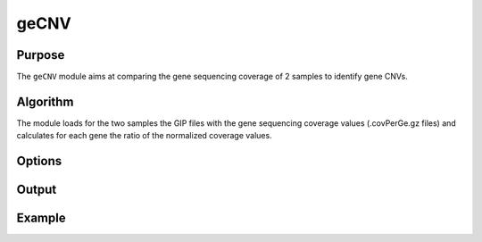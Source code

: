 #####
geCNV
#####


Purpose
-------
The ``geCNV`` module aims at comparing the gene sequencing coverage of 2 samples to identify gene CNVs.


Algorithm
---------

The module loads for the two samples the GIP files with the gene sequencing coverage values (.covPerGe.gz files) and calculates for each gene the ratio of the normalized coverage values. 


Options
-------

+-------------------+------------------------------------------------------------------+----------------+
|Option             |Description                                                       |Argument        |
+===================+==================================================================+================+
|\-\-samples        |Sample names. It determines the plotting order [**required**]     |[char ...]      | |                   |                                                                  |                |    
+-------------------+------------------------------------------------------------------+----------------+
|\-\-gipOut         |GIP output directory [**required**]                               |[char]          |
+-------------------+------------------------------------------------------------------+----------------+
|\-\-outName        |Output name [default NA]                                          |[char]          |
+-------------------+------------------------------------------------------------------+----------------+
|\-\-chrs           |Chromosomes to use. If "NA" it uses the same chromsomes as GIP    |[char ...]      |
|                   |                                                                  |                |
|                   |[default NA]                                                      |                |
+-------------------+------------------------------------------------------------------+----------------+
|\-\-MAPQ           |Label genes with MAPQ < --MAPQ [default 0]                        |[int]           |
+-------------------+------------------------------------------------------------------+----------------+
|\-\-highLowRatio   |Provide 2 numbers. Genes with ratio scores > num1                 |[double,double] |
|                   |                                                                  |                |
|                   | or < num2 will be colored differently [default (1.5 , 0.5)]      |                |
+-------------------+------------------------------------------------------------------+----------------+
|\-\-pseudocount    |Normalized mean coverage pseudo count value preventing            |[double]        |
|                   |                                                                  |                |
|                   |  infinite (1/0) and NaN (0/0) ratio values [default 0.1]         |                |
+-------------------+------------------------------------------------------------------+----------------+
|\-\-plot1_ylim     |Plot1 visualization threshold. Gene ratio values greather         |[double]        |
|                   |                                                                  |                | 
|                   | than this threshold are shown as --ylim  [default 5]             |                |
+-------------------+------------------------------------------------------------------+----------------+
|\-\-plot3_min      |Plot3 visualization threshold. Min normalized gene coverage       |[double]        |
|                   |                                                                  |                |
|                   |DEPENDENCY:--scaleFree no [default 0]                             |                |
+-------------------+------------------------------------------------------------------+----------------+
|\-\-plot3_max      |Plot3 visualization threshold. Max normalized gene coverage       |[double]        |
|                   |                                                                  |                |
|                   |DEPENDENCY:--scaleFree no [default 100]                           |                |
+-------------------+------------------------------------------------------------------+----------------+
|\-\-plot24_min     |Plots 2 and 4 visualization threshold. Min normalized gene        |[double]        |
|                   |                                                                  |                |
|                   |coverage (log10 scale). DEPENDENCY:--scaleFree no [default -1]    |                |
+-------------------+------------------------------------------------------------------+----------------+
|\-\-plot24_max     |Plots 2 and 4 visualization threshold. Max normalized gene        |[double]        |
|                   |                                                                  |                |
|                   |coverage (log10 scale). DEPENDENCY:--scaleFree no [default 3]     |                |
+-------------------+------------------------------------------------------------------+----------------+
|\-\-scaleFree      | Graphical parameter plots 3 and 4.                               |[yes|no]        |
|                   |                                                                  |                |
|                   | Set scale free axes [default yes]                                |                |
+-------------------+------------------------------------------------------------------+----------------+  
|\-\-debug          |Dump session and quit                                             |                |
+-------------------+------------------------------------------------------------------+----------------+
|\-h, \-\-help      |Show help message                                                 |                |
+-------------------+------------------------------------------------------------------+----------------+




Output
------





Example
-------
